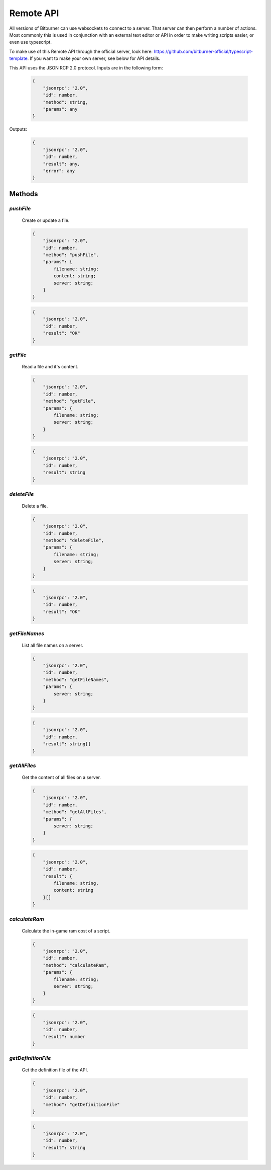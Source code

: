 
Remote API
==========

All versions of Bitburner can use websockets to connect to a server.
That server can then perform a number of actions.
Most commonly this is used in conjunction with an external text editor or API
in order to make writing scripts easier, or even use typescript.

To make use of this Remote API through the official server, look here: https://github.com/bitburner-official/typescript-template.
If you want to make your own server, see below for API details.

This API uses the JSON RCP 2.0 protocol. Inputs are in the following form:

    .. code-block:: javascript

        {
            "jsonrpc": "2.0",
            "id": number,
            "method": string,
            "params": any
        }

Outputs:

    .. code-block:: javascript

        {
            "jsonrpc": "2.0",
            "id": number,
            "result": any,
            "error": any
        }


Methods
-------

`pushFile`
^^^^^^^^^^
    Create or update a file.

    .. code-block:: javascript

        {
            "jsonrpc": "2.0",
            "id": number,
            "method": "pushFile",
            "params": {
                filename: string;
                content: string;
                server: string;
            }
        }

    .. code-block:: javascript

        {
            "jsonrpc": "2.0",
            "id": number,
            "result": "OK"
        }

`getFile`
^^^^^^^^^
    Read a file and it's content.

    .. code-block:: javascript

        {
            "jsonrpc": "2.0",
            "id": number,
            "method": "getFile",
            "params": {
                filename: string;
                server: string;
            }
        }

    .. code-block:: javascript

        {
            "jsonrpc": "2.0",
            "id": number,
            "result": string
        }

`deleteFile`
^^^^^^^^^^^^
    Delete a file.

    .. code-block:: javascript

        {
            "jsonrpc": "2.0",
            "id": number,
            "method": "deleteFile",
            "params": {
                filename: string;
                server: string;
            }
        }

    .. code-block:: javascript

        {
            "jsonrpc": "2.0",
            "id": number,
            "result": "OK"
        }

`getFileNames`
^^^^^^^^^^^^^^
    List all file names on a server.

    .. code-block:: javascript

        {
            "jsonrpc": "2.0",
            "id": number,
            "method": "getFileNames",
            "params": {
                server: string;
            }
        }

    .. code-block:: javascript

        {
            "jsonrpc": "2.0",
            "id": number,
            "result": string[]
        }

`getAllFiles`
^^^^^^^^^^^^^
    Get the content of all files on a server.

    .. code-block:: javascript

        {
            "jsonrpc": "2.0",
            "id": number,
            "method": "getAllFiles",
            "params": {
                server: string;
            }
        }

    .. code-block:: javascript

        {
            "jsonrpc": "2.0",
            "id": number,
            "result": {
                filename: string,
                content: string
            }[]
        }

`calculateRam`
^^^^^^^^^^^^^^
    Calculate the in-game ram cost of a script.

    .. code-block:: javascript

        {
            "jsonrpc": "2.0",
            "id": number,
            "method": "calculateRam",
            "params": {
                filename: string;
                server: string;
            }
        }

    .. code-block:: javascript

        {
            "jsonrpc": "2.0",
            "id": number,
            "result": number
        }


`getDefinitionFile`
^^^^^^^^^^^^^^^^^^^
    Get the definition file of the API.

    .. code-block:: javascript

        {
            "jsonrpc": "2.0",
            "id": number,
            "method": "getDefinitionFile"
        }

    .. code-block:: javascript

        {
            "jsonrpc": "2.0",
            "id": number,
            "result": string
        }


